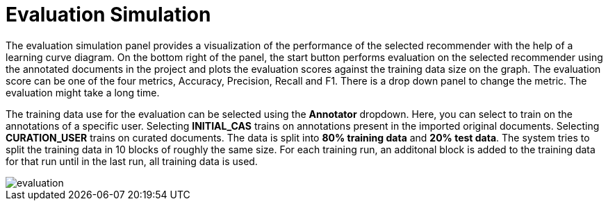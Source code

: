 // Licensed to the Technische Universität Darmstadt under one
// or more contributor license agreements.  See the NOTICE file
// distributed with this work for additional information
// regarding copyright ownership.  The Technische Universität Darmstadt 
// licenses this file to you under the Apache License, Version 2.0 (the
// "License"); you may not use this file except in compliance
// with the License.
//  
// http://www.apache.org/licenses/LICENSE-2.0
// 
// Unless required by applicable law or agreed to in writing, software
// distributed under the License is distributed on an "AS IS" BASIS,
// WITHOUT WARRANTIES OR CONDITIONS OF ANY KIND, either express or implied.
// See the License for the specific language governing permissions and
// limitations under the License.

[[sect_evaluation]]
= Evaluation Simulation

The evaluation simulation panel provides a visualization of the performance of the selected recommender with the help of a learning curve diagram. On the bottom right of the panel, the start button performs evaluation on the selected recommender using the annotated documents in the project and plots the evaluation scores against the training data size on the graph. The evaluation score can be one of the four metrics, Accuracy, Precision, Recall and F1. There is a drop down panel to change the metric. The evaluation might take a long time.

The training data use for the evaluation can be selected using the *Annotator* dropdown. Here,
you can select to train on the annotations of a specific user. Selecting *INITIAL_CAS* trains on
annotations present in the imported original documents. Selecting *CURATION_USER* trains on curated
documents. The data is split into *80% training data* and *20% test data*. The system tries to split the training data in 10 blocks of roughly the same size. For each training run, an additonal block
is added to the training data for that run until in the last run, all training data is used.

image::evaluation.png[align="center"]
